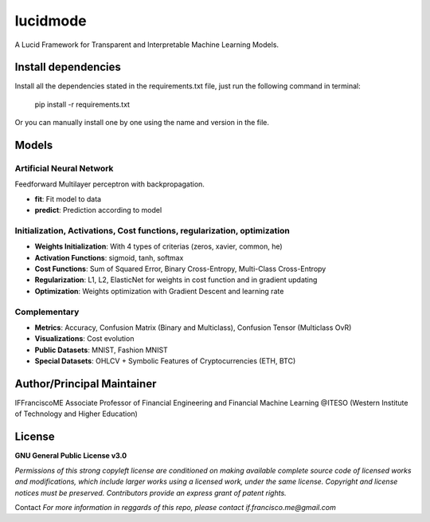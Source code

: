 
"""""""""
lucidmode
"""""""""

A Lucid Framework for Transparent and Interpretable Machine Learning Models.


.. image:: https://readthedocs.org/projects/lucidmode/badge/?version=main
        :target: https://lucidmode.readthedocs.io/en/main/?badge=main
        :alt: Documentation Status

.. image:: https://img.shields.io/github/license/lucidmode/lucidmode
        :target: https://github.com/lucidmode/lucidmode/blob/master/LICENSE
        :alt: License

.. image:: https://img.shields.io/badge/python-v3.8-blue
        :target: https://github.com/lucidmode/lucidmode/
        :alt: Version
        
.. image:: https://img.shields.io/github/commit-activity/w/lucidmode/lucidmode
        :target: https://img.shields.io/github/commit-activity/m/lucidmode/lucidmode
        :alt: Commit history
           
--------------------
Install dependencies
--------------------

Install all the dependencies stated in the requirements.txt file, just run the following command in terminal:

        pip install -r requirements.txt
        
Or you can manually install one by one using the name and version in the file.

------
Models
------

Artificial Neural Network
-------------------------

Feedforward Multilayer perceptron with backpropagation.

- **fit**: Fit model to data
- **predict**: Prediction according to model

Initialization, Activations, Cost functions, regularization, optimization
-------------------------------------------------------------------------

- **Weights Initialization**: With 4 types of criterias (zeros, xavier, common, he)
- **Activation Functions**: sigmoid, tanh, softmax
- **Cost Functions**: Sum of Squared Error, Binary Cross-Entropy, Multi-Class Cross-Entropy
- **Regularization**: L1, L2, ElasticNet for weights in cost function and in gradient updating
- **Optimization**: Weights optimization with Gradient Descent and learning rate

Complementary
-------------

- **Metrics**: Accuracy, Confusion Matrix (Binary and Multiclass), Confusion Tensor (Multiclass OvR)
- **Visualizations**: Cost evolution
- **Public Datasets**: MNIST, Fashion MNIST
- **Special Datasets**: OHLCV + Symbolic Features of Cryptocurrencies (ETH, BTC)

---------------------------
Author/Principal Maintainer
---------------------------

IFFranciscoME Associate Professor of Financial Engineering and Financial Machine Learning
@ITESO (Western Institute of Technology and Higher Education)

-------
License
-------

**GNU General Public License v3.0** 

*Permissions of this strong copyleft license are conditioned on making available 
complete source code of licensed works and modifications, which include larger 
works using a licensed work, under the same license. Copyright and license notices 
must be preserved. Contributors provide an express grant of patent rights.*

Contact
*For more information in reggards of this repo, please contact if.francisco.me@gmail.com*
